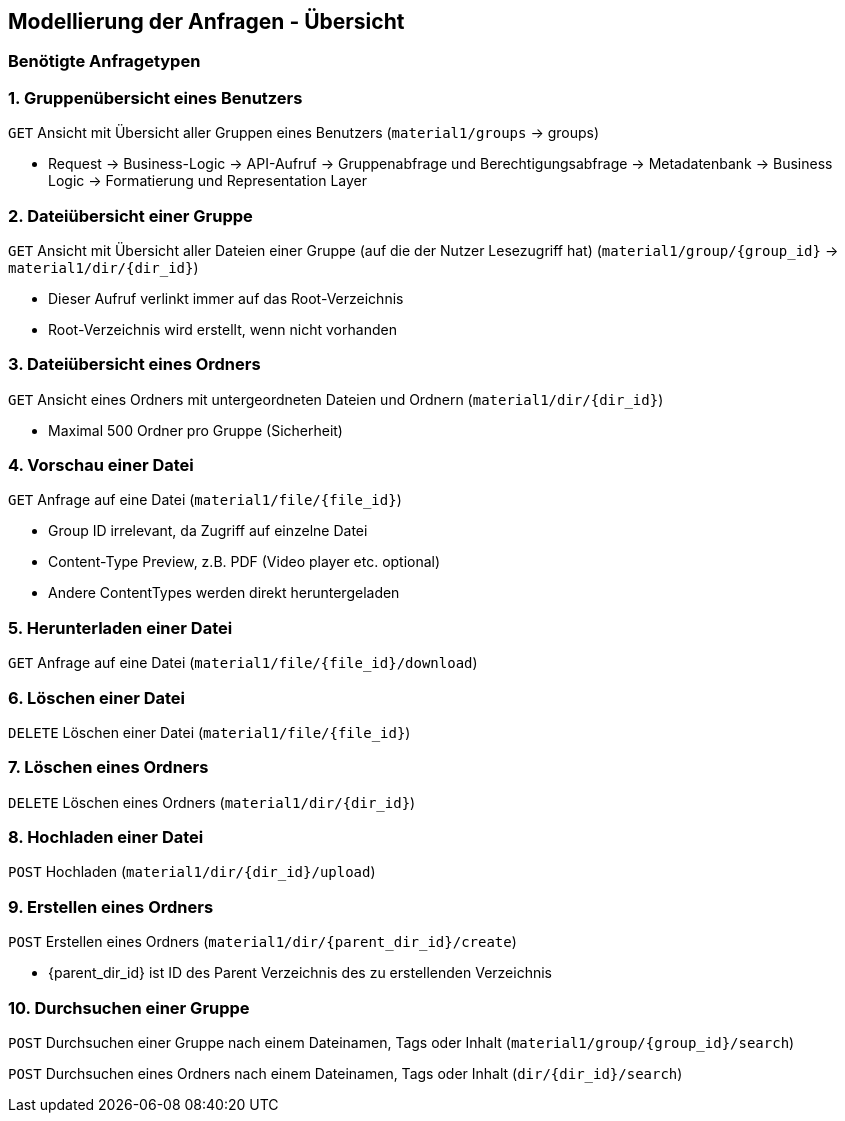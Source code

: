 == Modellierung der Anfragen - Übersicht

=== Benötigte Anfragetypen

=== 1. Gruppenübersicht eines Benutzers

`GET` Ansicht mit Übersicht aller Gruppen eines Benutzers (`material1/groups` -> groups)

* Request -> Business-Logic -> API-Aufruf -> Gruppenabfrage und Berechtigungsabfrage -> Metadatenbank -> Business Logic -> Formatierung und Representation Layer

=== 2. Dateiübersicht einer Gruppe

`GET` Ansicht mit Übersicht aller Dateien einer Gruppe (auf die der Nutzer Lesezugriff hat) (`material1/group/{group_id}` -> `material1/dir/{dir_id}`)

* Dieser Aufruf verlinkt immer auf das Root-Verzeichnis
* Root-Verzeichnis wird erstellt, wenn nicht vorhanden

=== 3. Dateiübersicht eines Ordners
`GET` Ansicht eines Ordners mit untergeordneten Dateien und Ordnern (`material1/dir/{dir_id}`)

* Maximal 500 Ordner pro Gruppe (Sicherheit)

=== 4. Vorschau einer Datei
`GET` Anfrage auf eine Datei (`material1/file/{file_id}`)

* Group ID irrelevant, da Zugriff auf einzelne Datei
* Content-Type Preview, z.B. PDF (Video player etc. optional)
* Andere ContentTypes werden direkt heruntergeladen

=== 5. Herunterladen einer Datei
`GET` Anfrage auf eine Datei (`material1/file/{file_id}/download`)

=== 6. Löschen einer Datei
`DELETE` Löschen einer Datei (`material1/file/{file_id}`)

=== 7. Löschen eines Ordners
`DELETE` Löschen eines Ordners (`material1/dir/{dir_id}`)

=== 8. Hochladen einer Datei
`POST` Hochladen (`material1/dir/{dir_id}/upload`)

=== 9. Erstellen eines Ordners
`POST` Erstellen eines Ordners (`material1/dir/{parent_dir_id}/create`)

* {parent_dir_id} ist ID des Parent Verzeichnis des zu erstellenden Verzeichnis

=== 10. Durchsuchen einer Gruppe

`POST` Durchsuchen einer Gruppe nach einem Dateinamen, Tags oder Inhalt (`material1/group/{group_id}/search`)

`POST` Durchsuchen eines Ordners nach einem Dateinamen, Tags oder Inhalt (`dir/{dir_id}/search`)